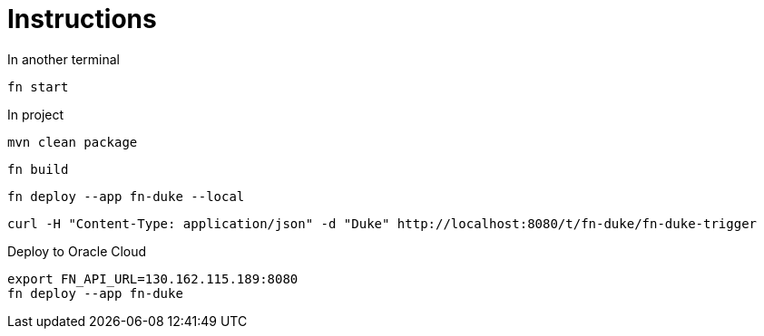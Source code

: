 = Instructions

In another terminal

 fn start

In project

 mvn clean package

 fn build

 fn deploy --app fn-duke --local

 curl -H "Content-Type: application/json" -d "Duke" http://localhost:8080/t/fn-duke/fn-duke-trigger

Deploy to Oracle Cloud

 export FN_API_URL=130.162.115.189:8080
 fn deploy --app fn-duke